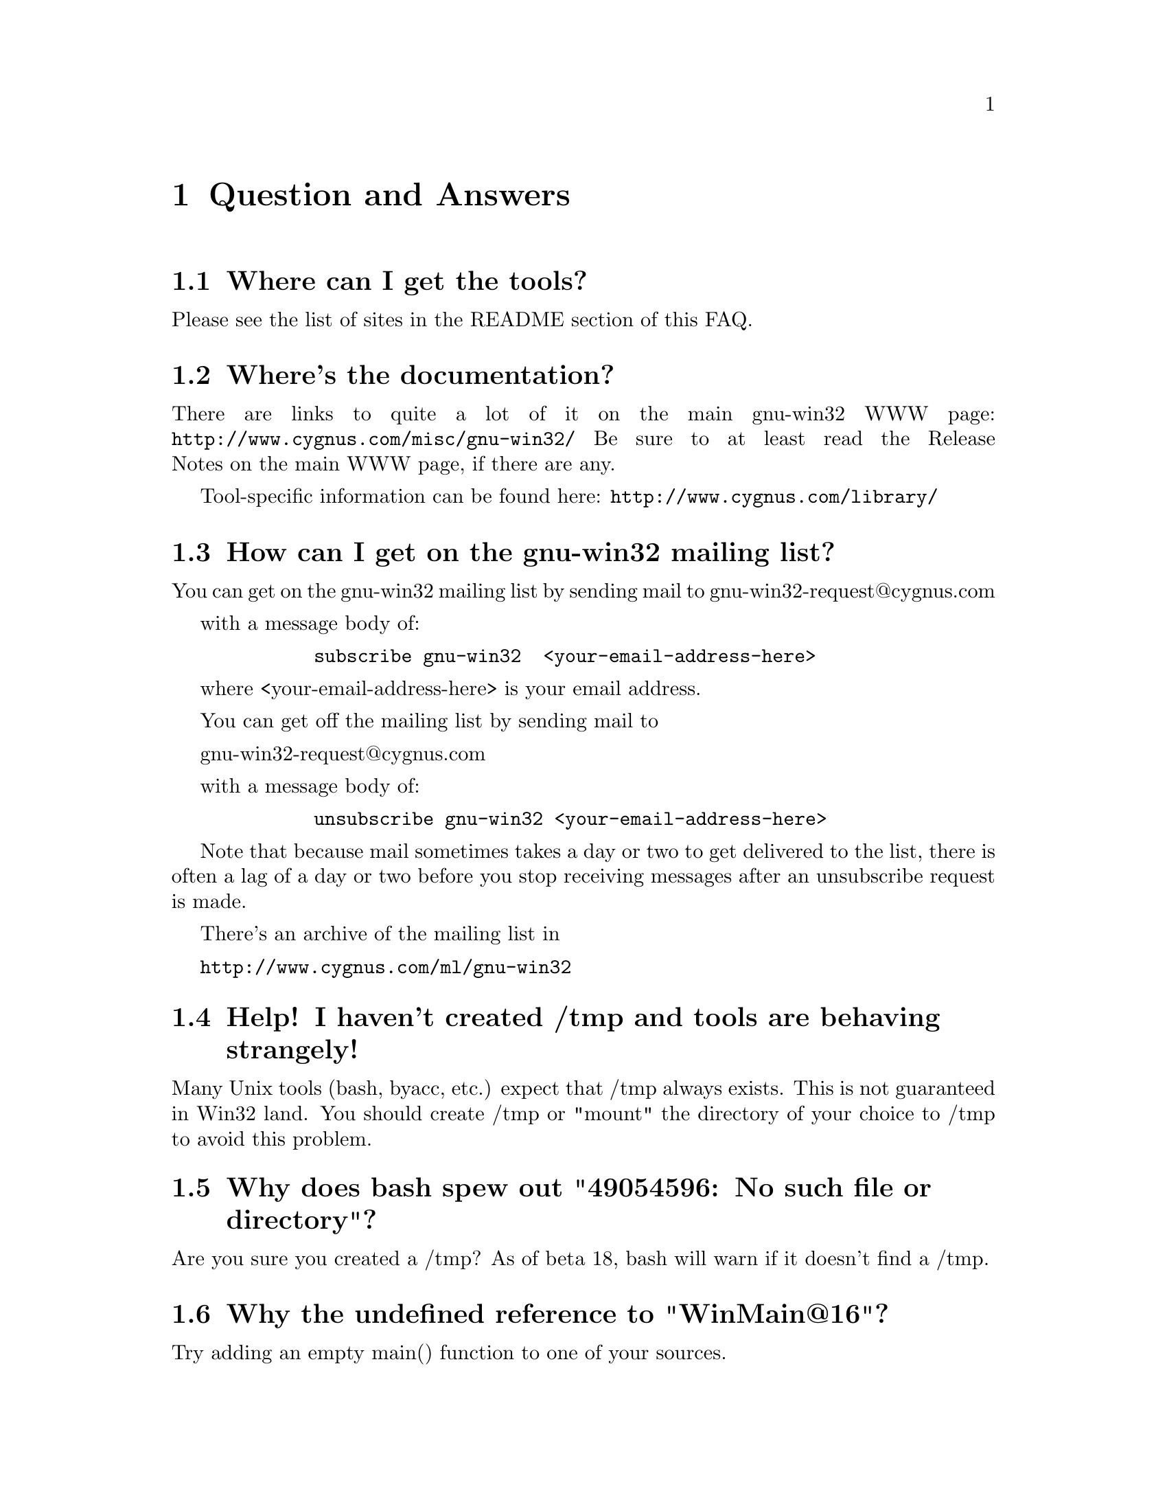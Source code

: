 @chapter Question and Answers

@section Where can I get the tools?

Please see the list of sites in the README section of this FAQ.

@section Where's the documentation?

There are links to quite a lot of it on the main gnu-win32 WWW page:
@file{http://www.cygnus.com/misc/gnu-win32/}
Be sure to at least read the Release Notes on the main WWW page, if
there are any.

Tool-specific information can be found here:
@file{http://www.cygnus.com/library/}

@section How can I get on the gnu-win32 mailing list?

You can get on the gnu-win32 mailing list by sending mail
to
        gnu-win32-request@@cygnus.com

with a message body of:

@example
        subscribe gnu-win32  <your-email-address-here>
@end example

where <your-email-address-here> is your email address.

You can get off the mailing list by sending mail to

        gnu-win32-request@@cygnus.com

with a message body of:

@example
        unsubscribe gnu-win32 <your-email-address-here>
@end example

Note that because mail sometimes takes a day or two to get delivered to
the list, there is often a lag of a day or two before you stop receiving
messages after an unsubscribe request is made.

There's an archive of the mailing list in

@file{http://www.cygnus.com/ml/gnu-win32}

@section Help! I haven't created /tmp and tools are behaving strangely!

Many Unix tools (bash, byacc, etc.) expect that /tmp always exists.
This is not guaranteed in Win32 land.  You should create /tmp or "mount"
the directory of your choice to /tmp to avoid this problem.

@section Why does bash spew out "49054596: No such file or directory"?

Are you sure you created a /tmp?  As of beta 18, bash will warn if
it doesn't find a /tmp.

@section Why the undefined reference to "WinMain@@16"?

Try adding an empty main() function to one of your sources.

@section Where did my mount points go?

Earlier releases stored mount points in the registry under
"Cygnus Support".  This changed to "Cygnus Solutions" starting
with beta 18.  Either use a registry editor (regedit under NT)
to rename the old entry or just redo your mount points and the
cygwin.dll will automatically create the new one for you.

@section What does "mount failed: Device or resource busy" mean?

This usually means that you are trying to mount to a location
already in use by mount.  For example, if c: is mounted as '/'
and you try to mount d: there as well, you will get this error
message.  First "umount" the old location, then "mount" the new one and
you should have better luck.

@section Why is the install of the tools failing?

If you are getting an error message saying "The decompression of
%s failed.  There may no be enough free disk space in the TEMP directory.",
read on.

InstallShield has a bug where it fails with this message if there
are more than a certain number of files in your TEMP directory.
You can also get this message if you have files in your TEMP dir
named the same thing InstallShield wishes to name its files (probably
from past runs of other InstallShield install scripts) which it cannot,
for some reason, write over.  Perhaps this will be fixed in a future
release of InstallShield.

Until then, clearing out your TEMP directory entirely should do it.
That will get rid of any files with conflicting names and solve the
"too many files" problem as well.

@section Why aren't man, less, groff, etc. included in the betas?

For obvious reasons, it isn't feasible for us to maintain and provide
binary distributions of every tool ported to work with the Cygwin32
tools.  Instead I think Cygnus should concentrate its efforts on the
core development tools.  Perhaps V or wxwin should count?
It's likely that less and a man command will get added once we
get them working to our satisfaction.

Other tools that have been ported should have their changes added to
the official releases so they can be compiled straight from normal
sources for that tool.  In cases where that isn't possible, someone
else (possibly Cygnus if that made sense) could maintain the diffs and
have them up for ftp.  Maybe we could keep a list of such tools on the
gnu-win32 Web site...

@section Where I can I find "which"?

While we don't include a which command, you can use the bash built
in "type" command which does something fairly similar.

@section Bash says that it can't vfork (or just hangs).  Why?

Most often this is because it can't find itself in the path.  Make sure
that your path includes the directory where bash lives, before you start
it.  Also make sure you have a copy of bash installed as /bin/sh.exe.

If you get errors like 'no such file or directory' when you're trying
to run a shell script, which you know is there, then your problem
probably that bash can't find @code{/bin/sh}.

@section I'm having basic problems with find.  Why?

Make sure you are using the find that came with the gnu-win32 tools
and that you aren't picking up the Win32 find command instead.  You
can verify that you are getting the right one by doing a "type find"
in bash.

@section How does everything work?

There's a C library which provides a Unix-style API.  The
applications are linked with it and voila - they run on Windows.

The aim is to add all the goop necessary to make your apps run on
Windows into the C library.  Then your apps should run on Unix and
Windows with no changes at the source level.

The C library is in a DLL, which makes basic applications quite small.
And it allows painless upgrades to the Win32/Unix translation layer,
providing that dll changes stay backward-compatible.

@section How do I use Win32 API calls?

It's pretty simple actually.  GNU-Win32 requires that you explicitly
link the import libraries for whatever Win32 API functions that you
are going to use, with the exception of kernel32, which is linked
automatically (because the startup and/or built-in code uses it).

For example, to use graphics functions (GDI) you must link
with gdi32 like this:

gcc -o foo.exe foo.o bar.o -lgdi32

or (compiling and linking in one step):

gcc -o foo.exe foo.c bar.c -lgdi32

The following libraries are available for use in this way:

advapi32  largeint  ole32     scrnsave  vfw32
cap       lz32      oleaut32  shell32   win32spl
comctl32  mapi32    oledlg    snmp      winmm
comdlg32  mfcuia32  olepro32  svrapi    winserve
ctl3d32   mgmtapi   opengl32  tapi32    winspool
dlcapi    mpr       penwin32  th32      winstrm
gdi32     msacm32   pkpd32    thunk32   wow32
glaux     nddeapi   rasapi32  url       wsock32
glu32     netapi32  rpcdce4   user32    wst
icmp      odbc32    rpcndr    uuid
imm32     odbccp32  rpcns4    vdmdbg
kernel32  oldnames  rpcrt4    version

The regular setup allows you to use the option -mwindows on the
command line to include a set of the basic libraries (and also
make your program a GUI program instead of a console program),
including user32, gdi32 and, IIRC, comdlg32.

Note that you should never include -lkernel32 on your link line
unless you are invoking ld directly.  Do not include the same import
library twice on your link line.  Finally, it is a good idea to
put import libraries last on your link line, or at least after
all the object files and static libraries that reference them.

The first two are related to problems the linker has (as of b18 at least)
when import libraries are referenced twice.  Tables get messed up and
programs crash randomly.  The last point has to do with the fact that
gcc processes the files listed on the command line in sequence and
will only resolve references to libraries if they are given after
the file that makes the reference.

@section How do I make the console window go away?

The default during compilation is to produce a console application.
It you are writing a GUI program, you should either compile with
-mwindows as explained above, or add the string
"-Wl,--subsystem,windows" to the GCC commandline.

@section Is the Cygwin32 library thread-safe?

Unfortunately no.  We want to make it thread-safe eventually but it
will be a lot of work.  The minimalist package (mingw32) available
from the main project web site appears to be multi-thread safe.

@section Why can't we redistribute Microsoft's Win32 headers?

Section 2.d.f of the `Microsoft Open Tools License agreement' looks like
it says that can not "permit further redistribution of the
Redistributables to their end users".  We take this to mean that we can
give them to you, but you can't give them to anyone else, which is
something that Cygnus can't agree to.  Fortunately, we have our own
Win32 headers which are pretty complete.

@section How do I link against .lib files?

1. Build a C file with a function table. In that table you should
put all functions you want to use. This is to force the linker
to include all the object files from the .lib. Maybe there is
an option to force LINK.EXE to include an object file.
2. Build a dummy 'LibMain'
3. Build a .def with all the exports you need
4. Link with your .lib using link.exe.

or

1. Extract all the object files from the .lib using LIB.EXE
2. Build a dummy C file referencing all the functions you need.
Either with a direct call or with an initialized function pointer.
3. Build a dummy LibMain
4. Link all the objects with this file+LibMain.
5. Write a .def.
6. Link.

You can use these methods to use MSVC (and many other runtime libs)
with gnu-win32 development tools.

Note that this is a lot of work (half a day or so), but much less than
rewriting the runtime library in question from specs...

(thanks to Jacob Navia (root@@jacob.remcomp.fr) for this explanation)

@section Why are some things supported under NT that aren't under 95?

Windows 95: n.
32 bit extensions and a graphical shell for a 16 bit patch to an
8 bit operating system originally coded for a 4 bit microprocessor,
written by a 2 bit company that can't stand 1 bit of competition.

But seriously, Windows 95 lacks most of the security-related calls and
has several other deficiencies with respect to its version of the Win32
API.  See the calls.texinfo document for more information as to what
is not supported in Win 95.

@chapter Known/potential problems in B19

@section Why does the GUI version of gdb crash under Windows 95?

We don't know yet.  Either invoke it with -nw, install NT and try
again, or wait until a later release and see if the problem is fixed.

@section Fixed-length arrays in the dll
There are still some places in the dll where fixed-length arrays are
used instead of dynamic structures which makes us use more memory than
necessary or limits the capabilities of the Cygwin32 layer.

@section Programs can't deal with // pathname scheme in arguments
gcc and other tools aren't fully compatible with the current pathname
scheme: it can't grok an argument of -I//d/foo which means it is vital
that when attempting to self-host, that only normal paths with single
slashes are used.

@section DOS special filenames
Files cannot be named com1, lpt1, or aux (to name a few); either as
the root filename or as the extension part.  If you do, you'll have
trouble.  Unix programs don't avoid these names which can make things
interesting.  Eg, the perl distribution has a file called @code{aux.sh}.
The perl configuration tries to make sure that @code{aux.sh} is there,
but an operation on a file with the magic letters 'aux' in it will hang.

@section User defined mallocs.
If you define a function called @code{malloc} in your own code, and link
with the DLL, the DLL @emph{will} call your @code{malloc}.  You'd better
make sure that your malloc more or less works.

If you run any programs from the DOS command prompt, rather than from in
bash, the DLL will try and expand the wildcards on the command line.
This process uses @code{malloc} @emph{before} your main line is started.
If you have written your own @code{malloc} to need some initialization
to occur after @code{main} is called, then this will surely break.

@section Mixed case filenames.
The perl config causes some other problems too; the config<foo>.SH
scripts generate a file called "Makefile", and use and delete a file
called "makefile" on the way.  Because of NT's case insensitivity, this
will nuke Makefile, leaving you with nothing.
@section How do I set /etc up?

If you want a valid /etc set up (so "ls -l" will display correct
user information for example) and if you are running NT (preferably
with an NTFS file system), you should just need to create the /etc
directory on the filesystem mounted as / and then use mkpasswd and
mkgroup to create /etc/passwd and /etc/group respectively.  Since
Windows 95's Win32 API is less complete, you're out of luck if you're
running Windows 95!

@section How do I rebuild the tools on my NT box?

Assuming that you have the src installed as /src, will build in
the directory /obj, and want to install the tools in /install:

@example
bash
cd /obj
/src/configure --prefix=/install -v > configure.log 2>&1
make > make.log 2>&1
make install > install.log 2>&1
@end example

@section How do you share files between Unix and NT?

During development, we have both Unix boxes running Samba and
NT/Windows 95 dual-boot machines.  We often build with cross-compilers
under Unix and copy binaries and source to the NT/Win 95 system
or just toy with them directly off the Samba-mounted partition.
While the tools should work fine with NTFS, we usually use the FAT
filesystem so we can also access the files under Windows 95.

@section How can I compile a powerpc NT toolchain?

Unfortunately, this will be difficult.  It hasn't been built for
some time (late 1996) since Microsoft has dropped development of
powerpc NT.  Exception handling/signals support semantics/args have been
changed for x86 and not updated for ppc so the ppc specific support would
have to be rewritten.  We don't know of any other incompatibilities.
Please send us patches if you do this work!

@section How can I compile an Alpha NT toolchain?

We have not ported the tools to Alpha NT and do not have plans to
do so at the present time.  We would be happy to add support
for Alpha NT if someone contributes the changes to us.

@section How can I adjust the heap/stack size of an application?

Pass heap/stack linker arguments to gcc.  To create foo.exe with
a heap size of 1024 and a stack size of 4096, you would invoke
gcc as:

@code{gcc -Wl,--heap,1024,--stack,4096 -o foo foo.c}

@section Why do I get a message saying Out of Queue slots?

"Out of queue slots!" generally occurs when you're trying to remove
many files that you do not have permission to remove (either because
you don't have permission, they are opened exclusively, etc).  What
happens is gnuwin32 queues up these files with the supposition that it
will be possible to delete these files in the future.  Assuming that
the permission of an affected file does change later on, the file will
be deleted as requested.  However, if too many requests come in to
delete inaccessible files, the queue overflows and you get the message
you're asking about.  Usually you can remedy this with a quick chmod,
close of a file, or other such thing.  (Thanks to Larry Hall for
this explanation).

@section How can I find out which dlls are needed by an executable?

objdump -p provides this information.

@section How is the Cygwin32 fork() implemented?

Cygwin32 fork() essentially works like a non-copy on write version
of fork() (like old Unix versions used to do).  Because of this it
can be a little slow.  In most cases, you are better off using the
spawn family of calls if possible.

Here's how fork works as of beta 18:

Parent initializes a space in the Cygwin process
table for child.  Parent creates child suspended using Win32 CreateProcess
call, giving the same path it was invoked with itself.  Parent
calls setjmp to save its own context and then sets a pointer to this
in the Cygwin32 shared memory area (shared among all Cygwin32 tasks).
Parent fills in the childs .data and .bss sections by copying from
its own address space into the suspended child's address space.
Parent then starts the child.  Parent waits on mutex for child to get
to safe point.  Child starts and discovers if has been forked and
then longjumps using the saved jump buffer.  Child sets mutex parent
is waiting on and then blocks on another mutex waiting for parent to
fill in its stack and heap.  Parent notices child is in safe area,
copies stack and heap from itself into child, releases the mutex
the child is waiting on and returns from the fork call.  Child wakes
from blocking on mutex, recreates any mmapped areas passed to it via
shared area and then returns from fork itself.

@section How does wildcarding (globbing) work?

If an application using CYGWIN.DLL starts up, and can't find the
@code{PID} environment variable, it assumes that it has been started
from the a DOS style command prompt.  This is pretty safe, since the
rest of the tools (including bash) set PID so that a new process knows
what PID it has when it starts up.

If the DLL thinks it has come from a DOS style prompt, it runs a
`globber' over the arguments provided on the command line.  This means
that if you type @code{LS *.EXE} from DOS, it will do what you might
expect.

Beware: globbing uses @code{malloc}.  If your application defines
@code{malloc}, that will get used.  This may do horrible things to you.

@section How can I access other drives?

Since beta 16, you can refer to random drive letters in your
paths.  To do an "ls" on drive letter a:, do the following:

@example
bash$ ls //a/
@end example

Or you can use the "mount" command to mount it so you can refer
to it with only single slashes:

@example
bash$ mount a:/ /mnt/floppy
bash$ ls /mnt/floppy
....
@end example

If you want to write to the raw device, then use @code{/dev/fd0} for
drive A or @code{/dev/fd1} for drive B.

e.g.
@example
bash$ tar cf /dev/fd0 *.exe
bash$ tar tvf /dev/fd0
....
@end example

Note that you can also access UNC paths in the standard way.  Because of
the drive letter shortcut mentioned above, machine names in UNC paths
must be more than one character long.

@section How can I get at other disks?

You can mount them using the 'mount' command.  Eg, to get to a share

@example
$ mount i:/a /a
$ mount 
i:\a on /a type dos (normal)
c:\ on / type dos (normal)
@end example

This is done with textual substitution whenever a file is opened.
So if you're going to do @code{ls /a/bar} on a mount like the above
the guts will turn that into @code{ls i:/a/bar}.

Note that you only need to mount drives once.  The mapping is kept
in the registry so mounts stay valid pretty much indefinitely.
You can only get rid of them with umount (or the registry editor).

The '-b' option mounts in binary mode.

If you want to put the release onto a drive that's not drive 'C', then you
@emph{have} to use the @code{mount} command if you want to make progress.

Eg, assume that you've installed the tree into @code{f:/fish}, so that
the binaries live in @code{f:/fish/bin} etc.
@example
$ mount f:/fish /usr
@end example
This means that when you type @code{ls /usr/bin}, cygwin.dll will look in
@code{f:/fish/bin}.

@section Are mixed-case filenames possible with GNU-Win32?

Several Unix programs expect to be able to use to filenames
spelled the same way, but with different case.  A prime example
of this is perl's configuration script, which wants @code{Makefile} and
@code{makefile}.  WIN32 can't tell the difference between files with
just different case, so the configuration fails.

In releases prior to beta 16, mount had a special mixed case option
which renamed files in such a way as to allow mixed case filenames.
We chose to remove the support when we rewrote the path handling
code for beta 16.

@section How do I build a DLL?

There's documentation that explains the process on the main gnu-win32
project web page (http://www.cygnus.com/misc/gnu-win32).

@section How can I set a breakpoint at MainCRTStartup?

Set a breakpoint at *0x401000 in gdb and then run the program in
question.

@section When it hangs, how do I get it back?

Sometimes the tools will just stop, (easy to do if you try and read a
file called aux.sh).  To get your world back, hit ^C to return to
bash or the cmd prompt.

If you start up another shell, and applications don't run, it's a good
bet that the hung process is still running somewhere.

If you have pview, fire it up and kill it. (if it's the aux
thing, then the app might well be cp).  If you don't have
pview or an equivalent then you'll probably have to log out.

@section How is the DOS/Unix CR/LF thing handled?

By default, tools that deal with binaries (e.g. objdump) operate in unix
binary mode and tools that deal with text files (e.g. bash) operate in
text mode.

You can enable the DOS CR/LF end of line in a text file mode by
setting fmode_binary setting in the registry to 0.  I've tried to keep
the file types 'natural'.  By default a file is opened in text mode.
This can be changed by adding @code{O_BINARY} to the second argument of
an @code{open} call, or @code{"b"} to second argument of an
@code{fopen} call.  You can also call @code{setmode (fd, O_BINARY)}.

@code{lseek} now only works in binary mode.

@section How can I build a relocatable dll?

You must execute the following sequence of five commands, in this
order:

@example
$(LD) -s --base-file BASEFILE --dll -o DLLNAME OBJS LIBS -e ENTRY

$(DLLTOOL) --as=$(AS) --dllname DLLNAME --def DEFFILE \
        --base-file BASEFILE --output-exp EXPFILE

$(LD) -s --base-file BASEFILE EXPFILE -dll -o DLLNAME OBJS LIBS -e ENTRY

$(DLLTOOL) --as=$(AS) --dllname DLLNAME --def DEFFILE \
	--base-file BASEFILE --output-exp EXPFILE

$(LD) EXPFILE --dll -o DLLNAME OBJS LIBS -e ENTRY
@end example

In this example, $(LD) is the linker, ld.

$(DLLTOOL) is dlltool.

$(AS) is the assembler, as.

DLLNAME is the name of the DLL you want to create, e.g., tcl80.dll.

OBJS is the list of object files you want to put into the DLL.

LIBS is the list of libraries you want to link the DLL against.  For
example, you may or may not want -lcygwin.  You may want -lkernel32.
Tcl links against -lcygwin -ladvapi32 -luser32 -lgdi32 -lcomdlg32
-lkernel32.

DEFFILE is the name of your definitions file.  A simple DEFFILE would
consist of ``EXPORTS'' followed by a list of all symbols which should
be exported from the DLL.  Each symbol should be on a line by itself.
Other programs will only be able to access the listed symbols.

BASEFILE is a temporary file that is used during this five stage
process, e.g., tcl.base.

EXPFILE is another temporary file, e.g., tcl.exp.

ENTRY is the name of the function which you want to use as the entry
point.  This function should be defined using the WINAPI attribute,
and should take three arguments:
        int WINAPI startup (HINSTANCE, DWORD, LPVOID)

This means that the actual symbol name will have an appended @@12, so if
your entry point really is named @samp{startup}, the string you should
use for ENTRY in the above examples would be @samp{startup@@12}.

If your DLL calls any cygwin32 functions, the entry function will need
to initialize the cygwin32 impure pointer.  You can do that by declaring
a global variable @samp{_impure_ptr}, and then initializing it in the
entry function.  Be careful not to export the global variable
@samp{_impure_ptr} from your DLL; that is, do not put it in DEFFILE.

@example
/* This is a global variable.  */
struct _reent *_impure_ptr;
extern struct _reent *__imp_reent_data;

int entry (HINSTANT hinst, DWORD reason, LPVOID reserved)
@{
  _impure_ptr = __imp_reent_data;
  /* Whatever else you want to do.  */
@}
@end example

You may put an optional `--subsystem windows' on the $(LD) lines.  The
Tcl build does this, but I admit that I no longer remember whether
this is important.

You may put an optional `--image-base BASEADDR' on the $(LD) lines.
This will set the default image base.  Programs using this DLL will
start up a bit faster if each DLL occupies a different portion of the
address space.  Each DLL starts at the image base, and continues for
whatever size it occupies.

Now that you've built your DLL, you may want to build a library so
that other programs can link against it.  This is not required: you
could always use the DLL via LoadLibrary.  However, if you want to be
able to link directly against the DLL, you need to create a library.
Do that like this:

$(DLLTOOL) --as=$(AS) --dllname DLLNAME --def DEFFILE --output-lib LIBFILE

$(DLLTOOL), $(AS), DLLNAME, and DEFFILE are the same as above.  Make
sure you use the same DLLNAME and DEFFILE, or things won't work right.

LIBFILE is the name of the library you want to create, e.g.,
libtcl80.a.  You can then link against that library using something
like -ltcl80 in your linker command.

@section How can I debug what's going on?

You can debug your application using @code{gdb}.  Make sure you
compile it with the -g flag!  If your application calls functions in
MS dlls, gdb will complain about not being able to load debug information
for them when you run your program.  This is normal since these dlls
don't contain debugging information (and even if they did, that debug
info would not be compatible with gdb).

@section Can I use a system trace mechanism instead?

Yes.  At the most basic level, you can set the @code{STRACE}
environment variable to @code{1}, and get a whole load of
debug information on your screen whenever a Cygwin32 app runs.
This is an especially useful tool to use when tracking bugs down
inside the Cygwin32 library.  @code{STRACE} can be set to different
values to achieve different amounts of granularity.  You can set it
to @code{0x10} for information about syscalls or @code{0x800} for
signal/process handling-related info, to name two.  The strace
mechanism is well documented in the Cygwin32 library sources in the
file @code{winsup/include/sys/strace.h}.

@section How do symbolic links work?

CYGWIN.DLL generates link files with a magic header.  When 
you open a file or directory that is a link to somewhere else, it
opens the file or directory listed in the magic header.

@section The linker complains that it can't find something.

A common error is to put the library on the command line before
the thing that needs things from it.

This is wrong @code{gcc -lstdc++ hello.cc}.
This is right @code{gcc hello.cc -lstdc++}.

@section I use a function I know is in the API, but I still get a link
error.

The function probably isn't declared in the header files, or
the UNICODE stuff for it isn't filled in.

@section Can you make dll's that are linked against libc ?

Yes.

@section Why do some files, which are not executables have the 'x' type.

When working out the unix-style attribute bits on a file, the library
has to fill out some information not provided by the WIN32 API.  

It guesses that files ending in .exe and .bat are executable, as are
ones which have a "#!" as their first characters.

@section Why won't you/the mailing list answer my questions?

Perhaps your question has an answer that's already in the FAQ.
Perhaps nobody has time to answer your question.  Perhaps nobody
knows the answer...

@section How do the net-related functions work?

The network support in cygwin32 is supposed to provide the Unix API, not
the winsock API.

There are differences between the semantics of functions with the same
name under the API.

E.g., the select system call on Unix can wait on a standard file handles
and handles to sockets.  The select call in winsock can only wait on
sockets.  Because of this, cygwin.dll does a lot of nasty stuff behind
the scenes, trying to persuade various winsock/win32 functions to do what
a Unix select would do.

If you are porting an application which already uses winsock, then
using the net support in cygwin32 is wrong.

But you can still use native winsock, and use cygwin32.  The functions
which cygwin.dll exports are called 'cygwin32_<name>'.  There
are a load of defines which map the standard Unix names to the names
exported by the dll - check out include/netdb.h:

@example
..etc..
void		cygwin32_setprotoent (int);
void		cygwin32_setservent (int);
void		cygwin32_setrpcent (int);
..etc..
#ifndef __INSIDE_CYGWIN_NET__
#define endprotoent cygwin32_endprotoent 
#define endservent cygwin32_endservent 
#define endrpcent  cygwin32_endrpcent  
..etc..
@end example

The idea is that you'll get the Unix->cygwin32 mapping if you include
the standard Unix header files.  If you use this, you won't need to
link with libwinsock.a - all the net stuff is inside the dll.

The mywinsock.h file is a standard winsock.h which has been hacked to
remove the bits which conflict with the standard Unix API, or are
defined in other headers.  E.g., in mywinsock.h, the definition of
struct hostent is removed.  This is because on a Unix box, it lives in
netdb.  It isn't a good idea to use it in your applications.

As of the b19 release, this information may be slightly out of date.

@section I don't want Unix sockets, how do I use normal Win32 winsock?

To use the vanilla Win32 winsock, you just need to #define Win32_Winsock
and #include "windows.h" at the top of your source file(s).  You'll also
want to add -lwsock32 to the compiler's command line so you link against
libwsock32.a.

@section Why the weird directory structure?

Why are cpp.exe, cc1.exe, etc., not in the bin directory?

Why more than one lib and include directory?
H-i386-cygwin32\lib\gcc-lib\...\cygnus-2.7.2-960712\include
x86-cygwin32\include
x86-cygwin32\H-i386-cygwin32\i386-cygwin32\include

This way multiple releases for different hosts and targets can all
coexist in the same tree.  H-i386-cygwin32 means hosted on
i386-cygwin32, common files shared by all hosts are in the top level
directories, target-specific files are in the
H-i386-cygwin32/i386-cygwin32
directory, etc...

If you had a server sharing files to a ppc NT machine and an x86 NT
machine, you could have both an H-i386-cygwin32 and an
H-powerpcle-cygwin32 directory without having to duplicate the top level
files that are the same for both hosts.  If you built and installed an
i386-cygwin32 x m68k-coff cross-compiler (I'm not sure if this is
possible yet, just an example), you would have an
H-i386-cygwin32/m68k-aout with its target-specific files and some
m68k-aout- prefixed binaries in H-i386-cygwin32/bin.

Normally we also have another higher level directory that identifies the
release.  If/when multiple gnuwin32 releases can coexist with different
dll versions, you might have
gnuwin32/b16/H-i386-cygwin32
gnuwin32/b17/H-i386-cygwin32
...

In any case, this does add complexity to the directory structure but
it's worth it for people with more complex installations.

@section Can I mix objects compiled with msvc++ and gcc?

Yes, this supposedly works.  The key seems to be using MS's LINK.EXE
to do the linking instead of GNU ld.  There may be issues with
constructor calls for C++/Obj C.

@section Can I use the gdb debugger to debug programs built by VC++?

No, not for full (high level source language) debugging.
The Microsoft compilers generate a different type of debugging
symbol information, which gdb does not understand.

However, the low-level (assembly-type) symbols generated by
Microsoft compilers are coff, which gdb DOES understand.
Therefore you should at least be able to see all of your
global symbols; you just won't have any information about
data types, line numbers, local variables etc.

@section How secure is Cygwin32 in a multi-user environment?

Cygwin32 is not secure in a multi-user environment.  For
example if you have a long running daemon such as "inetd"
running as admin while ordinary users are logged in, or if
you have a user logged in remotely while another user is logged
into the console, one cygwin client can trick another into
running code for it.  In this way one user may gain the
priveledge of another cygwin program running on the machine.
This is because cygwin has shared state that is accessible by 
all processes.

(Thanks to Tim Newsham (newsham@@lava.net) for this explanation).

@section Where can I find info on x86 assembly?

CPU reference manuals for Intel's current chips are available in
downloadable PDF form on Intel's web site:

@file{http://developer.intel.com/design/pro/MANUALS/242691.HTM}

@section What version numbers are associated with Cygwin32?

There is a version number for each gnu-win32 public release.
This gets incremented each time a release occurs.

There is a cygwin.dll major version number which only changes when
incompatible changes are made to the way Cygwin32 uses the registry.
This has been "17" since the beta 16 release.

There is a cygwin.dll minor version which gets incremented whenever
a public release happens or a major change is made in functionality
in the dll.

"uname -v" prints the cygwin.dll version numbers as major.minor.

Finally there is a Cygwin32 registry version number which only
changes when incompatible changes are made to the way Cygwin32
uses the registry.  This has been "B15.0" since the beta 16 release.

@section Shell scripts aren't running properly from my makefiles?

You need to have . (dot) in your $PATH.  You should NOT need to add
/bin/sh in front of each and every shell script invoked in your
Makefiles.

@section Do anti-virus programs like gnu-win32?

One person reported that McAfee VirusScan for NT (and others?) is
incompatible with gnu-win32.  This is because it tries to scan the
newly loaded shared memory in the cygwin.dll, which can cause fork()s
to fail, wreaking havoc on many of the tools.

@section Are GNU-WIN32 and CYGWIN32 deliberately lame names?

We're trying to phase out GNU-WIN32 in the source, because
of two pretty good reasons - a) it's not all GNU code and b)
it doesn't present a WIN32 API.

We're using cygwin32 as the configuration cookie for the moment.
But this may be changed if a better name becomes available.

There is some logic in this naming scheme.  The entire suite of tools
is referred to as 'gnu-win32', and the library/API which
they run on is the Cygwin32 API.  One day, someone else may write
some more code - for example, maybe 'bsd-win32'.  It would still
run on top of the Cygwin32 API.

@section Why did we change the preprocessor defines in beta 16?

They were too confusing and very well defined prior to this release.
Now there's _WIN32 for access to the Win32 API and __CYGWIN32__ for
access to the cygwin32 environment provided by the dll.

We chose _WIN32 because this is what Microsoft defines in VC++ and
we thought it would be a good idea for compatibility with VC++ code
to follow their example.  We use _MFC_VER to indicate code that should
be compiled with VC++.

@section Why is gcc failing?

If the error is "gcc: installation problem, cannot exec `cpp':
No such file or directory", the GCC_EXEC_PREFIX environment variable
hasn't been set correctly.  If this your problem, you should
go read the README.txt that accompanied this release since there
are other things like creating /tmp that you may not have done
either.  You should not need to set GCC_EXEC_PREFIX if you installed
the tools in the default location.

@section Why is make behaving badly?

The make included in beta 19 and later defaults to a win32 mode in
which backslashes in filenames are permitted and cmd.exe/command.com
is used as the sub-shell.  In this mode, escape characters aren't
allowed among other restrictions.  For this reason, you must set
the environment variable MAKE_MODE to UNIX to run make on ordinary Unix
Makefiles.

@section GDB from beta 19 won't run!  What's wrong?

If the error says "Tcl_Init failed: Can't find a usable init.tcl...",
then your TCL_LIBRARY environment variable is probably set wrong.
If you installed the distribution in g:\cygnus\b19, TCL_LIBRARY should
be set to G:/cygnus/b19/share/tcl8.0, using all forward slashes.

If the error says "Unable to find main.tcl...", your GDBTK_LIBRARY
environment variable isn't a valid path.  If you installed the
distribution in g:\cygnus\b19, GDBTK_LIBRARY should be set to
G:/cygnus/b19/share/gdbtcl with all forward slashes.

If the error says something like "invalid command name
'create_command_window'", your GDBTK_LIBRARY environment
variable probably contains backslashes instead of all
forward slashes.

If you installed the tools in the default install location you should not
need to set any of these environment variables.

@section Where did the man/info pages go?

In order to save space and download times, we have stopped providing
the man/info files for the tools with the binary install since we are
not yet providing a man page or info reader.  Both types of
documentation are available in a tar file available from the project ftp
site.  Or consult the online documentation over the WWW.

@section Where can I download the config files for other processor
types?

In order to save space and download times, we have stripped config
directories for processors other than the x86 from the sources available
from the project ftp site.  If you would like to rebuild the tools for
other hosts, you should obtain the latest sources for each tool in
question from the Free Software Foundation (FSF).

@section What is V?

(excerpted from @file{http://www.cs.unm.edu/~wampler/aboutv.html})

V is a portable C++ GUI Framework intended to develop a wide variety of
applications on different graphical interface platforms. While it is
probably not suitable for developing state-of-the art commercial
applications with all the latest interface components, it is very
complete and suitable for a large majority of custom GUI applications.
Applications developed using V will have the look and feel of the native
platform, yet will be portable across platforms.

Most standard GUI objects are supported by V, including windows with
menus, status bars, tool bars, and a drawing canvas; modal and modeless
dialogs with the most common controls (buttons, lists, labels, text
entry, check and radio buttons, etc.); and portable printing support.

...

V is also an excellent tool for developing many custom applications. It
is a suitable tool for research labs, small custom software shops,
engineering firms, or individuals that need to develop an application
that needs a graphical user interface, especially for multiple
platforms. Because of its design, V is far easier to learn and use than
the native GUI tool kits. It is also easier to learn than larger
frameworks such as MFC or OWL.  Since it is freeware, licensed under the
GNU Library General Public License, it will always be available with its
source code for public use.

For more information, please check out the V WWW page at
@file{http://www.cs.unm.edu/~wampler/vgui/vgui.html}.

@section Why not use DJGPP ?

DJGPP is a similar idea, but for DOS instead of Win95 and Windows NT.
DJGPP uses a "DOS extender" to provide a more reasonable operating
interface for its applications.  GNU-WIN32 doesn't have to do that as
all the applications are native WIN32.   GNU-WIN32 can call all the
Win32 API functions, so you can write programs which use the Windows
GUI.  Perhaps one day GNU-WIN32 will run on the Alpha and MIPS
processors as well.

You can get more info on DJGPP by following
@file{http://www.delorie.com}.
